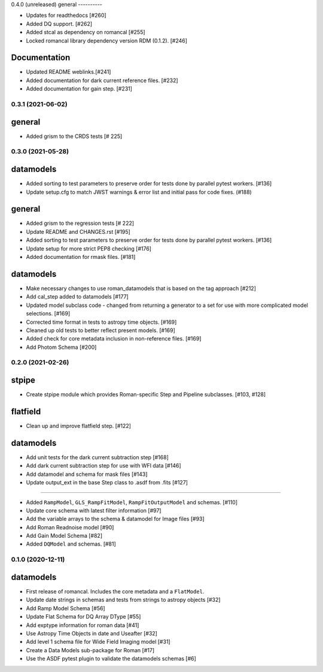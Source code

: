 0.4.0 (unreleased)
general
----------

- Updates for readthedocs [#260]

- Added DQ support. [#262]

- Added stcal as dependency on romancal [#255]

- Locked romancal library dependency version RDM (0.1.2). [#246]


Documentation
-------------

- Updated README weblinks.[#241]

- Added documentation for dark current reference files. [#232]

- Added documentation for gain step. [#231]



0.3.1 (2021-06-02)
=======

general
-------

- Added grism to the CRDS tests [# 225]

0.3.0 (2021-05-28)
=======

datamodels
----------

- Added sorting to test parameters to preserve order for tests done by parallel pytest workers. [#136]

- Update setup.cfg to match JWST warnings & error list and initial pass for code fixes. (#188)

general
-------
- Added grism to the regression tests [# 222]

- Update README and CHANGES.rst [#195]

- Added sorting to test parameters to preserve order for tests done by parallel
  pytest workers. [#136]

- Update setup for more strict PEP8 checking [#176]

- Added documentation for rmask files. [#181]

datamodels
----------

- Make necessary changes to use roman_datamodels that is based on the tag approach [#212]

- Add cal_step added to datamodels [#177]

- Updated model subclass code - changed from returning a generator to a set
  for use with more complicated model selections. [#169]

- Corrected time format in tests to astropy time objects. [#169]

- Cleaned up old tests to better reflect present models. [#169]

- Added check for core metadata inclusion in non-reference files. [#169]

- Add Photom Schema [#200]

0.2.0 (2021-02-26)
==================

stpipe
------

- Create stpipe module which provides Roman-specific Step and Pipeline
  subclasses. [#103, #128]

flatfield
---------

- Clean up and improve flatfield step. [#122]

datamodels
----------

- Add unit tests for the dark current subtraction step [#168]

- Add dark current subtraction step for use with WFI data [#146]

- Add datamodel and schema for mask files [#143]

- Update output_ext in the base Step class to .asdf from .fits [#127]


=======

- Added ``RampModel``, ``GLS_RampFitModel``, ``RampFitOutputModel`` and
  schemas. [#110]

- Update core schema with latest filter information [#97]

- Add the variable arrays to the schema & datamodel for Image files [#93]

- Add Roman Readnoise model [#90]

- Add Gain Model Schema [#82]

- Added ``DQModel`` and schemas. [#81]


0.1.0 (2020-12-11)
==================

datamodels
----------

- First release of romancal. Includes the core metadata and a ``FlatModel``.

- Update date strings in schemas and tests from strings to astropy objects [#32]

- Add Ramp Model Schema [#56]

- Update Flat Schema for DQ Array DType [#55]

- Add exptype information for roman data [#41]

- Use Astropy Time Objects in date and Useafter [#32]

- Add level 1 schema file for Wide Field Imaging model [#31]

- Create a Data Models sub-package for Roman [#17]

- Use the ASDF pytest plugin to validate the datamodels schemas [#6]
